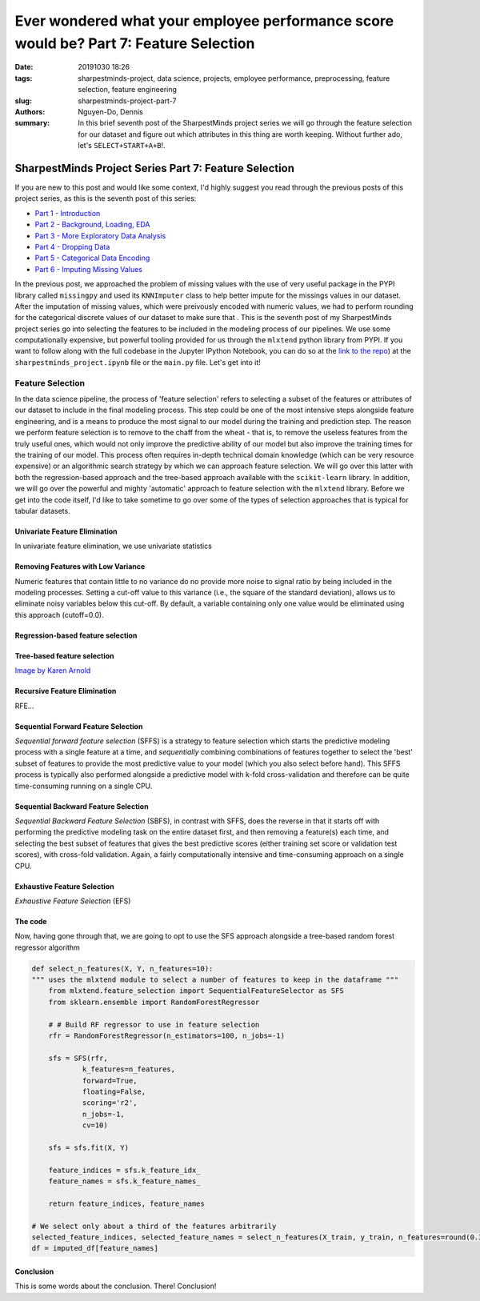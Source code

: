 Ever wondered what your employee performance score would be? Part 7: Feature Selection
######################################################################################

:date: 20191030 18:26
:tags: sharpestminds-project, data science, projects, employee performance, preprocessing, feature selection, feature engineering
:slug: sharpestminds-project-part-7
:authors: Nguyen-Do, Dennis;
:summary: In this brief seventh post of the SharpestMinds project series we will go through the feature selection for our dataset and figure out which attributes in this thing are worth keeping. Without further ado, let's ``SELECT+START+A+B``!.

******************************************************
SharpestMinds Project Series Part 7: Feature Selection
******************************************************

If you are new to this post and would like some context, I'd highly suggest you read through the previous posts of this project series, as this is the seventh post of this series:

* `Part 1 - Introduction <{filename}./sharpestminds-project-part-1.rst>`_
* `Part 2 - Background, Loading, EDA <{filename}./sharpestminds-project-part-2.rst>`_
* `Part 3 - More Exploratory Data Analysis <{filename}./sharpestminds-project-part-3.rst>`_
* `Part 4 - Dropping Data <{filename}./sharpestminds-project-part-4.rst>`_
* `Part 5 - Categorical Data Encoding <{filename}./sharpestminds-project-part-5.rst>`_
* `Part 6 - Imputing Missing Values <{filename}./sharpestminds-project-part-6.rst>`_

In the previous post, we approached the problem of missing values with the use of very useful package in the PYPI library called ``missingpy`` and used its ``KNNImputer`` class to help better impute for the missings values in our dataset. After the imputation of missing values, which were preivously encoded with numeric values, we had to perform rounding for the categorical discrete values of our dataset to make sure that . This is the seventh post of my SharpestMinds project series go into selecting the features to be included in the modeling process of our pipelines. We use some computationally expensive, but powerful tooling provided for us through the ``mlxtend`` python library from PYPI. If you want to follow along with the full codebase in the Jupyter IPython Notebook, you can do so at the `link to the repo <https://github.com/SJHH-Nguyen-D/sharpestminds-project>`_) at the ``sharpestminds_project.ipynb`` file or the ``main.py`` file. Let's get into it!

=================
Feature Selection
=================

In the data science pipeline, the process of 'feature selection' refers to selecting a subset of the features or attributes of our dataset to include in the final modeling process. This step could be one of the most intensive steps alongside feature engineering, and is a means to produce the most signal to our model during the training and prediction step. The reason we perform feature selection is to remove to the chaff from the wheat - that is, to remove the useless features from the truly useful ones, which would not only improve the predictive ability of our model but also improve the training times for the training of our model. This process often requires in-depth technical domain knowledge (which can be very resource expensive) or an algorithmic search strategy by which we can approach feature selection. We will go over this latter with both the regression-based approach and the tree-based approach available with the ``scikit-learn`` library. In addition, we will go over the powerful and mighty 'automatic' approach to feature selection with the ``mlxtend`` library. Before we get into the code itself, I'd like to take sometime to go over some of the types of selection approaches that is typical for tabular datasets.

Univariate Feature Elimination
******************************

In univariate feature elimination, we use univariate statistics 

Removing Features with Low Variance
***********************************

Numeric features that contain little to no variance do no provide more noise to signal ratio by being included in the modeling processes. Setting a cut-off value to this variance (i.e., the square of the standard deviation), allows us to eliminate noisy variables below this cut-off. By default, a variable containing only one value would be eliminated using this approach (cutoff=0.0).

Regression-based feature selection
**********************************

Tree-based feature selection
****************************

.. image:: /assets/wheat-317021_640.jpg
    :width: 640px
    :height: 406px
    :alt: thresher
    :align: center

`Image by Karen Arnold <https://pixabay.com/users/Kaz-19203/?utm_source=link-attribution&amp;utm_medium=referral&amp;utm_campaign=image&amp;utm_content=317021>`_



Recursive Feature Elimination
*****************************

RFE...

Sequential Forward Feature Selection
************************************

*Sequential forward feature selection*  (SFFS) is a strategy to feature selection which starts the predictive modeling process with a single feature at a time, and *sequentially* combining combinations of features together to select the 'best' subset of features to provide the most predictive value to your model (which you also select before hand). This SFFS process is typically also performed alongside a predictive model with k-fold cross-validation and therefore can be quite time-consuming running on a single CPU. 

Sequential Backward Feature Selection
*************************************

*Sequential Backward Feature Selection* (SBFS), in contrast with SFFS, does the reverse in that it starts off with performing the predictive modeling task on the entire dataset first, and then removing a feature(s) each time, and selecting the best subset of features that gives the best predictive scores (either training set score or validation test scores), with cross-fold validation. Again, a fairly computationally intensive and time-consuming approach on a single CPU.

Exhaustive Feature Selection
****************************

*Exhaustive Feature Selection* (EFS) 


The code
********

Now, having gone through that, we are going to opt to use the SFS approach alongside a tree-based random forest regressor algorithm

.. code-block:: python3

    def select_n_features(X, Y, n_features=10):
    """ uses the mlxtend module to select a number of features to keep in the dataframe """
        from mlxtend.feature_selection import SequentialFeatureSelector as SFS
        from sklearn.ensemble import RandomForestRegressor

        # # Build RF regressor to use in feature selection
        rfr = RandomForestRegressor(n_estimators=100, n_jobs=-1)

        sfs = SFS(rfr, 
                k_features=n_features, 
                forward=True, 
                floating=False, 
                scoring='r2',
                n_jobs=-1,
                cv=10)

        sfs = sfs.fit(X, Y)

        feature_indices = sfs.k_feature_idx_
        feature_names = sfs.k_feature_names_

        return feature_indices, feature_names

    # We select only about a third of the features arbitrarily
    selected_feature_indices, selected_feature_names = select_n_features(X_train, y_train, n_features=round(0.33*len(df.columns)-1))
    df = imputed_df[feature_names]


.. image:: /assets/cocos_bizarre_adventure.jpg
    :width: 518px
    :height: 691px
    :alt: CoCo the cat
    :align: center


Conclusion
**********

This is some words about the conclusion. There! Conclusion!